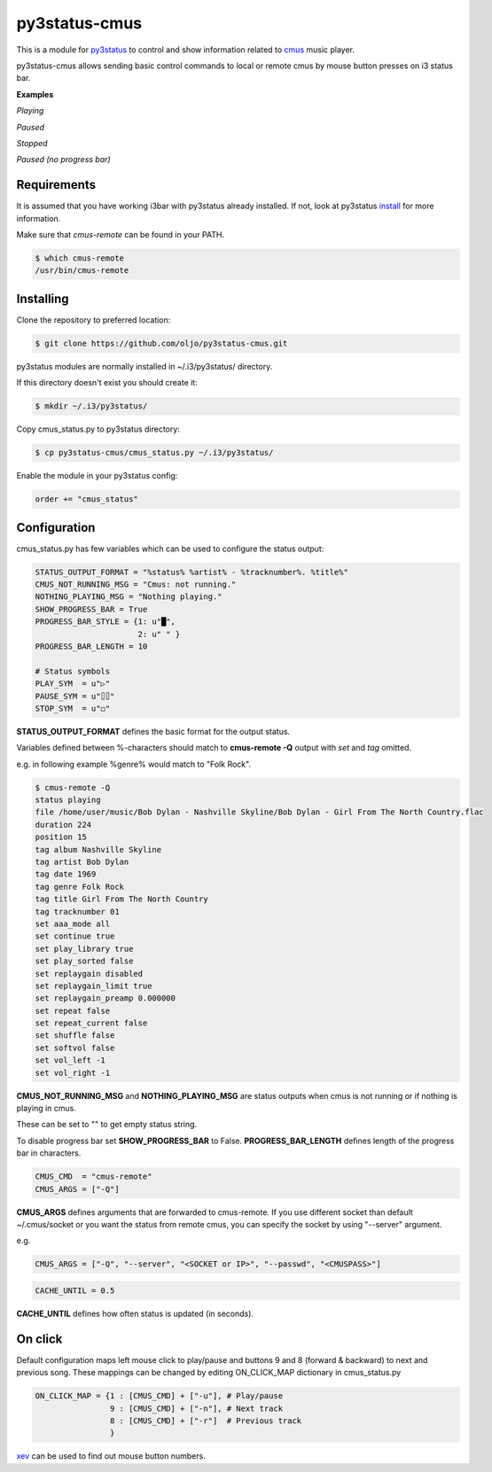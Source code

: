 py3status-cmus
==============

This is a module for py3status_ to control and show information related to cmus_ music player.

py3status-cmus allows sending basic control commands to local or remote cmus by mouse button presses on i3 status bar.

.. _py3status: https://github.com/ultrabug/py3status

.. _cmus: https://cmus.github.io/

**Examples**

.. image:: doc/img/playing_progress_bar.png
*Playing*

.. image:: doc/img/paused_progress_bar.png
*Paused*

.. image:: doc/img/stopped_progress_bar.png
*Stopped*

.. image:: doc/img/paused_no_progress_bar.png
*Paused (no progress bar)*

Requirements
------------

It is assumed that you have working i3bar with py3status already installed.
If not, look at py3status install_ for more information.

.. _install: https://github.com/ultrabug/py3status#installation

Make sure that *cmus-remote* can be found in your PATH.

.. code::

	$ which cmus-remote
	/usr/bin/cmus-remote

Installing
----------

Clone the repository to preferred location:

.. code::

	$ git clone https://github.com/oljo/py3status-cmus.git

py3status modules are normally installed in ~/.i3/py3status/ directory.

If this directory doesn't exist you should create it:

.. code::

        $ mkdir ~/.i3/py3status/

Copy cmus_status.py to py3status directory:

.. code::

	$ cp py3status-cmus/cmus_status.py ~/.i3/py3status/

Enable the module in your py3status config:

.. code::

	order += "cmus_status"

Configuration
-------------
cmus_status.py has few variables which can be used to configure the status output:

.. code:: python
	
	STATUS_OUTPUT_FORMAT = "%status% %artist% - %tracknumber%. %title%"
	CMUS_NOT_RUNNING_MSG = "Cmus: not running."
	NOTHING_PLAYING_MSG = "Nothing playing."
	SHOW_PROGRESS_BAR = True
	PROGRESS_BAR_STYLE = {1: u"█",
        	              2: u" " }
	PROGRESS_BAR_LENGTH = 10
	
	# Status symbols
	PLAY_SYM  = u"▷"
	PAUSE_SYM = u"⌷⌷"
	STOP_SYM  = u"◻"

**STATUS_OUTPUT_FORMAT** defines the basic format for the output status.

Variables defined between %-characters should match to **cmus-remote -Q** output with *set* and *tag* omitted.

e.g. in following example %genre% would match to "Folk Rock".

.. code::

	$ cmus-remote -Q
	status playing
	file /home/user/music/Bob Dylan - Nashville Skyline/Bob Dylan - Girl From The North Country.flac
	duration 224
	position 15
	tag album Nashville Skyline
	tag artist Bob Dylan
	tag date 1969
	tag genre Folk Rock
	tag title Girl From The North Country
	tag tracknumber 01
	set aaa_mode all
	set continue true
	set play_library true
	set play_sorted false
	set replaygain disabled
	set replaygain_limit true
	set replaygain_preamp 0.000000
	set repeat false
	set repeat_current false
	set shuffle false
	set softvol false
	set vol_left -1
	set vol_right -1

**CMUS_NOT_RUNNING_MSG** and **NOTHING_PLAYING_MSG** are status outputs when cmus is not running or if nothing is playing in cmus.

These can be set to "" to get empty status string.

To disable progress bar set **SHOW_PROGRESS_BAR** to False.
**PROGRESS_BAR_LENGTH** defines length of the progress bar in characters.

.. code:: python

	CMUS_CMD  = "cmus-remote"
	CMUS_ARGS = ["-Q"]

**CMUS_ARGS** defines arguments that are forwarded to cmus-remote.
If you use different socket than default ~/.cmus/socket or you want the status from remote cmus, you can specify the socket by using "--server" argument.

e.g.

.. code:: python

	CMUS_ARGS = ["-Q", "--server", "<SOCKET or IP>", "--passwd", "<CMUSPASS>"]

.. code:: python

	CACHE_UNTIL = 0.5

**CACHE_UNTIL** defines how often status is updated (in seconds).

On click
--------

Default configuration maps left mouse click to play/pause and buttons 9 and 8 (forward & backward) to next and previous song.
These mappings can be changed by editing ON_CLICK_MAP dictionary in cmus_status.py

.. code:: python
	
	ON_CLICK_MAP = {1 : [CMUS_CMD] + ["-u"], # Play/pause
	                9 : [CMUS_CMD] + ["-n"], # Next track
        	        8 : [CMUS_CMD] + ["-r"]  # Previous track
               		}

xev_ can be used to find out mouse button numbers.

.. _xev: https://www.x.org/archive/X11R7.7/doc/man/man1/xev.1.xhtml
